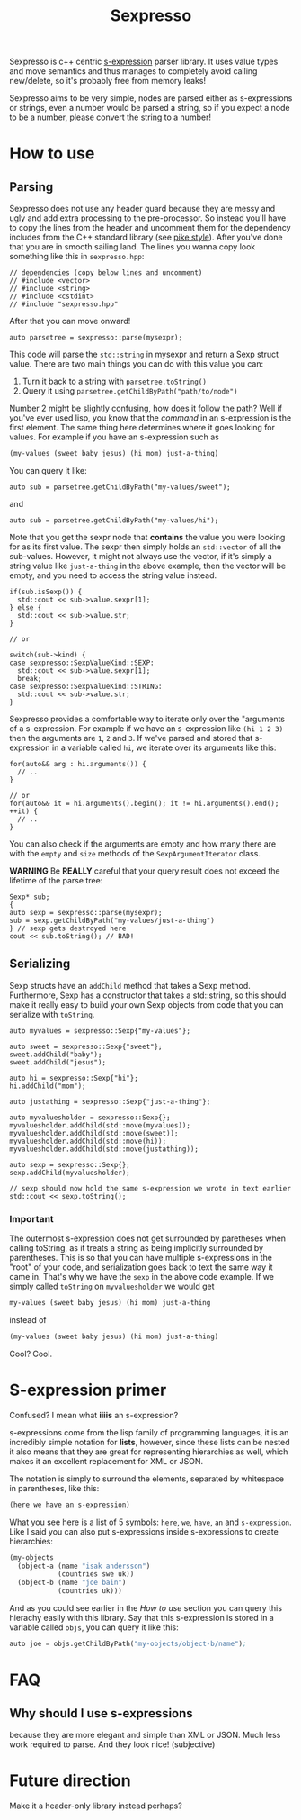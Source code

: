 #+TITLE: Sexpresso

Sexpresso is c++ centric [[https://en.wikipedia.org/wiki/S-expression][s-expression]] parser library. It uses value types and
move semantics and thus manages to completely avoid calling new/delete, so it's probably
free from memory leaks!

Sexpresso aims to be very simple, nodes are parsed either as s-expressions or strings, even
a number would be parsed a string, so if you expect a node to be a number, please convert the
string to a number!

* How to use
** Parsing

Sexpresso does not use any header guard because they are messy and ugly and add extra processing
to the pre-processor. So instead you'll have to copy the lines from the header and uncomment them
for the dependency includes from the C++ standard library (see [[http://doc.cat-v.org/bell_labs/pikestyle][pike style]]). After you've done that
you are in smooth sailing land. The lines you wanna copy look something like this in ~sexpresso.hpp~:

#+BEGIN_SRC c++
// dependencies (copy below lines and uncomment)
// #include <vector>
// #include <string>
// #include <cstdint>
// #include "sexpresso.hpp"
#+END_SRC

After that you can move onward!

#+BEGIN_SRC c++
auto parsetree = sexpresso::parse(mysexpr);
#+END_SRC

This code will parse the ~std::string~ in mysexpr and return a Sexp struct value.
There are two main things you can do with this value you can:

1. Turn it back to a string with ~parsetree.toString()~
2. Query it using ~parsetree.getChildByPath("path/to/node")~

Number 2 might be slightly confusing, how does it follow the path? Well if you've ever used lisp,
you know that the /command/ in an s-expression is the first element. The same thing here determines
where it goes looking for values. For example if you have an s-expression such as

#+BEGIN_SRC lisp
(my-values (sweet baby jesus) (hi mom) just-a-thing)
#+END_SRC

You can query it like:

#+BEGIN_SRC c++
auto sub = parsetree.getChildByPath("my-values/sweet");
#+END_SRC

and

#+BEGIN_SRC c++
auto sub = parsetree.getChildByPath("my-values/hi");
#+END_SRC

Note that you get the sexpr node that *contains* the value you
were looking for as its first value. The sexpr then simply holds an ~std::vector~ of all the sub-values.
However, it might not always use the vector, if it's simply a string value like ~just-a-thing~ in the
above example, then the vector will be empty, and you need to access the string value instead.

#+BEGIN_SRC c++
if(sub.isSexp()) {
  std::cout << sub->value.sexpr[1];
} else {
  std::cout << sub->value.str;
}

// or

switch(sub->kind) {
case sexpresso::SexpValueKind::SEXP:
  std::cout << sub->value.sexpr[1];
  break;
case sexpresso::SexpValueKind::STRING:
  std::cout << sub->value.str;
}
#+END_SRC

Sexpresso provides a comfortable way to iterate only over the "arguments of a s-expression.
For example if we have an s-expression like ~(hi 1 2 3)~ then the arguments are ~1~, ~2~ and ~3~.
If we've parsed and stored that s-expression in a variable called ~hi~, we iterate over its arguments
like this:

#+BEGIN_SRC c++
for(auto&& arg : hi.arguments()) {
  // ..
}

// or 
for(auto&& it = hi.arguments().begin(); it != hi.arguments().end(); ++it) {
  // ..
}
#+END_SRC

You can also check if the arguments are empty and how many there are with the ~empty~ and ~size~ methods
of the ~SexpArgumentIterator~ class.

*WARNING* Be *REALLY* careful that your query result does not exceed the lifetime of
the parse tree:

#+BEGIN_SRC c++
Sexp* sub;
{
auto sexp = sexpresso::parse(mysexpr);
sub = sexp.getChildByPath("my-values/just-a-thing")
} // sexp gets destroyed here
cout << sub.toString(); // BAD!
#+END_SRC

** Serializing
Sexp structs have an ~addChild~ method that takes a Sexp method. Furthermore, Sexp has a constructor
that takes a std::string, so this should make it really easy to build your own Sexp objects from code that
you can serialize with ~toString~.

#+BEGIN_SRC c++
auto myvalues = sexpresso::Sexp{"my-values"};

auto sweet = sexpresso::Sexp{"sweet"};
sweet.addChild("baby");
sweet.addChild("jesus");

auto hi = sexpresso::Sexp{"hi"};
hi.addChild("mom");

auto justathing = sexpresso::Sexp{"just-a-thing"};

auto myvaluesholder = sexpresso::Sexp{};
myvaluesholder.addChild(std::move(myvalues));
myvaluesholder.addChild(std::move(sweet));
myvaluesholder.addChild(std::move(hi));
myvaluesholder.addChild(std::move(justathing));

auto sexp = sexpresso::Sexp{};
sexp.addChild(myvaluesholder);

// sexp should now hold the same s-expression we wrote in text earlier
std::cout << sexp.toString();
#+END_SRC

*** Important

The outermost s-expression does not get surrounded by paretheses when calling toString, as it treats a string
as being implicitly surrounded by parentheses. This is so that you can have multiple s-expressions in the "root"
of your code, and serialization goes back to text the same way it came in. That's why we have the ~sexp~
in the above code example. If we simply called ~toString~ on ~myvaluesholder~ we would get

#+BEGIN_SRC lisp
my-values (sweet baby jesus) (hi mom) just-a-thing
#+END_SRC

instead of

#+BEGIN_SRC lisp
(my-values (sweet baby jesus) (hi mom) just-a-thing)
#+END_SRC

Cool? Cool.

* S-expression primer

Confused? I mean what *iiiis* an s-expression?

s-expressions come from the lisp family of programming languages, it is an
incredibly simple notation for *lists*, however, since these lists can be nested
it also means that they are great for representing hierarchies as well, which makes
it an excellent replacement for XML or JSON.

The notation is simply to surround the elements, separated by whitespace in parentheses,
like this:

#+BEGIN_SRC lisp
(here we have an s-expression)
#+END_SRC

What you see here is a list of 5 symbols: ~here~, ~we~, ~have~, ~an~ and ~s-expression~.
Like I said you can also put s-expressions inside s-expressions to create hierarchies:

#+BEGIN_SRC lisp
(my-objects 
  (object-a (name "isak andersson") 
            (countries swe uk)) 
  (object-b (name "joe bain")
            (countries uk)))
#+END_SRC

And as you could see earlier in the [[How to use]] section you can query this hierachy easily with
this library. Say that this s-expression is stored in a variable called ~objs~, you can query it like this:

#+BEGIN_SRC lisp
auto joe = objs.getChildByPath("my-objects/object-b/name");
#+END_SRC

* FAQ
** Why should I use s-expressions
because they are more elegant and simple than XML or JSON. Much less work required to parse. And they look nice! (subjective)

* Future direction
Make it a header-only library instead perhaps?

